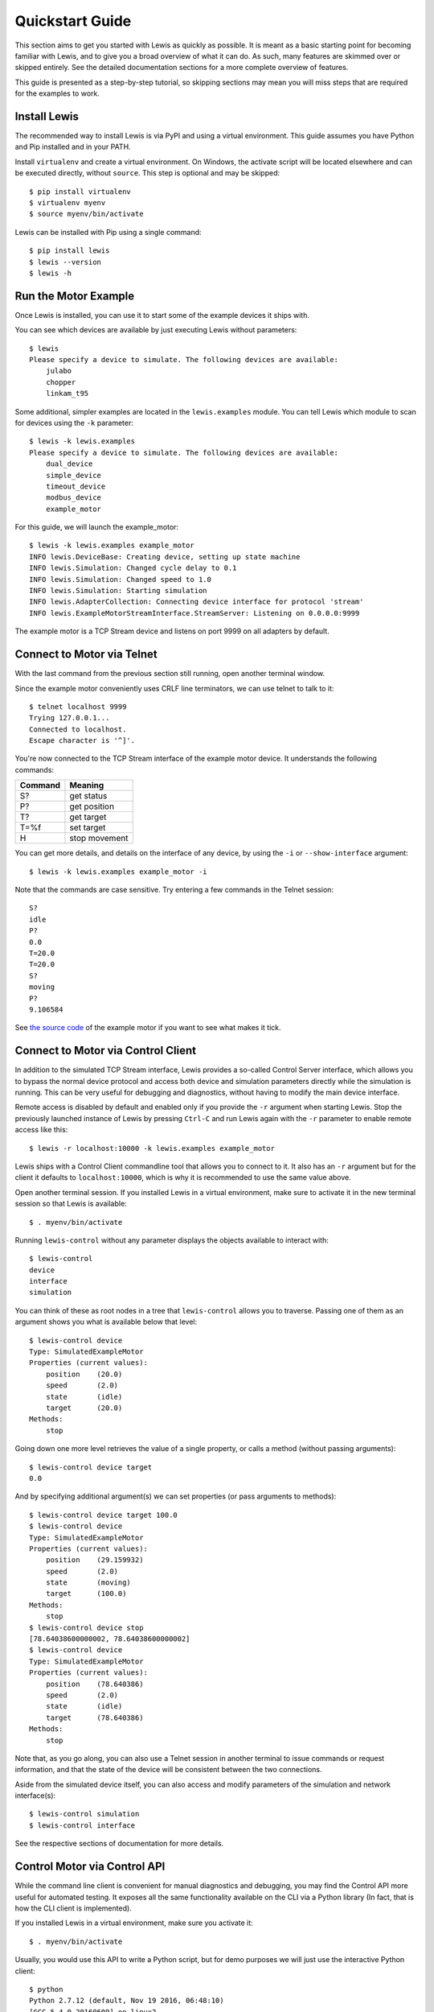 .. _quickstart_guide:

Quickstart Guide
################

This section aims to get you started with Lewis as quickly as possible. It is meant as a basic starting point for becoming familiar with Lewis, and to give you a broad overview of what it can do. As such, many features are skimmed over or skipped entirely. See the detailed documentation sections for a more complete overview of features.

This guide is presented as a step-by-step tutorial, so skipping sections may mean you will miss steps that are required for the examples to work.


Install Lewis
=============

The recommended way to install Lewis is via PyPI and using a virtual environment. This guide assumes you have Python and Pip installed and in your PATH.

Install ``virtualenv`` and create a virtual environment. On Windows, the activate script will be located elsewhere and can be executed directly, without ``source``. This step is optional and may be skipped:

::

    $ pip install virtualenv
    $ virtualenv myenv
    $ source myenv/bin/activate

Lewis can be installed with Pip using a single command:

::

    $ pip install lewis
    $ lewis --version
    $ lewis -h


Run the Motor Example
=====================

Once Lewis is installed, you can use it to start some of the example devices it ships with. 

You can see which devices are available by just executing Lewis without parameters:

::

    $ lewis
    Please specify a device to simulate. The following devices are available:
        julabo
        chopper
        linkam_t95

Some additional, simpler examples are located in the ``lewis.examples`` module. You can tell Lewis which module to scan for devices using the ``-k`` parameter:

::

    $ lewis -k lewis.examples
    Please specify a device to simulate. The following devices are available:
        dual_device
        simple_device
        timeout_device
        modbus_device
        example_motor

For this guide, we will launch the example_motor:

::

    $ lewis -k lewis.examples example_motor
    INFO lewis.DeviceBase: Creating device, setting up state machine
    INFO lewis.Simulation: Changed cycle delay to 0.1
    INFO lewis.Simulation: Changed speed to 1.0
    INFO lewis.Simulation: Starting simulation
    INFO lewis.AdapterCollection: Connecting device interface for protocol 'stream'
    INFO lewis.ExampleMotorStreamInterface.StreamServer: Listening on 0.0.0.0:9999

The example motor is a TCP Stream device and listens on port 9999 on all adapters by default.


Connect to Motor via Telnet
===========================

With the last command from the previous section still running, open another terminal window.

Since the example motor conveniently uses CRLF line terminators, we can use telnet to talk to it:

::

    $ telnet localhost 9999
    Trying 127.0.0.1...
    Connected to localhost.
    Escape character is '^]'.

You're now connected to the TCP Stream interface of the example motor device. It understands the following commands:

=======  =============
Command  Meaning
=======  =============
S?       get status
P?       get position
T?       get target
T=%f     set target
H        stop movement
=======  =============

You can get more details, and details on the interface of any device, by using the ``-i`` or ``--show-interface`` argument:

::

    $ lewis -k lewis.examples example_motor -i

Note that the commands are case sensitive. Try entering a few commands in the Telnet session:

::

    S?
    idle
    P?
    0.0
    T=20.0
    T=20.0
    S?
    moving
    P?
    9.106584

See `the source code <https://github.com/DMSC-Instrument-Data/lewis/blob/master/src/lewis/examples/example_motor/__init__.py>`_ of the example motor if you want to see what makes it tick.


Connect to Motor via Control Client
===================================

In addition to the simulated TCP Stream interface, Lewis provides a so-called Control Server interface, which allows you to bypass the normal device protocol and access both device and simulation parameters directly while the simulation is running. This can be very useful for debugging and diagnostics, without having to modify the main device interface.

Remote access is disabled by default and enabled only if you provide the ``-r`` argument when starting Lewis. Stop the previously launched instance of Lewis by pressing ``Ctrl-C`` and run Lewis again with the ``-r`` parameter to enable remote access like this:

::

    $ lewis -r localhost:10000 -k lewis.examples example_motor

Lewis ships with a Control Client commandline tool that allows you to connect to it. It also has an ``-r`` argument but for the client it defaults to ``localhost:10000``, which is why it is recommended to use the same value above.

Open another terminal session. If you installed Lewis in a virtual environment, make sure to activate it in the new terminal session so that Lewis is available:

::

    $ . myenv/bin/activate
    
Running ``lewis-control`` without any parameter displays the objects available to interact with:

::

    $ lewis-control
    device
    interface
    simulation

You can think of these as root nodes in a tree that ``lewis-control`` allows you to traverse. Passing one of them as an argument shows you what is available below that level:

::

    $ lewis-control device
    Type: SimulatedExampleMotor
    Properties (current values):
        position    (20.0)
        speed       (2.0)
        state       (idle)
        target      (20.0)
    Methods:
        stop

Going down one more level retrieves the value of a single property, or calls a method (without passing arguments):

:: 

    $ lewis-control device target
    0.0

And by specifying additional argument(s) we can set properties (or pass arguments to methods):

::

    $ lewis-control device target 100.0
    $ lewis-control device
    Type: SimulatedExampleMotor
    Properties (current values):
        position    (29.159932)
        speed       (2.0)
        state       (moving)
        target      (100.0)
    Methods:
        stop
    $ lewis-control device stop
    [78.64038600000002, 78.64038600000002]
    $ lewis-control device
    Type: SimulatedExampleMotor
    Properties (current values):
        position    (78.640386)
        speed       (2.0)
        state       (idle)
        target      (78.640386)
    Methods:
        stop

Note that, as you go along, you can also use a Telnet session in another terminal to issue commands or request information, and that the state of the device will be consistent between the two connections.

Aside from the simulated device itself, you can also access and modify parameters of the simulation and network interface(s):

::

    $ lewis-control simulation
    $ lewis-control interface

See the respective sections of documentation for more details.


Control Motor via Control API
=============================

While the command line client is convenient for manual diagnostics and debugging, you may find the Control API more useful for automated testing. It exposes all the same functionality available on the CLI via a Python library (In fact, that is how the CLI client is implemented).

If you installed Lewis in a virtual environment, make sure you activate it:

::

    $ . myenv/bin/activate

Usually, you would use this API to write a Python script, but for demo purposes we will just use the interactive Python client:

::

    $ python
    Python 2.7.12 (default, Nov 19 2016, 06:48:10) 
    [GCC 5.4.0 20160609] on linux2
    Type "help", "copyright", "credits" or "license" for more information.
    >>> from lewis.core.control_client import ControlClient
    >>> 
    >>> client = ControlClient(host='localhost', port='10000')
    >>> motor = client.get_object('device')
    >>>
    >>> motor.target
    78.64038600000002
    >>> motor.target = 20.0
    >>> motor.state
    u'moving'
    >>> motor.stop()
    [45.142721999999964, 45.142721999999964]
    >>> motor.state
    u'idle'
    >>> motor.position
    45.142721999999964

As with the previous sections, you can also interact with the motor using any of the other interfaces as you are doing this and the state will always be consistent between them.

